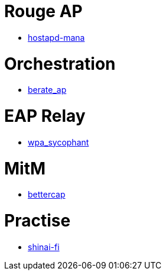 = Rouge AP

* https://github.com/sensepost/hostapd-mana/[hostapd-mana]

= Orchestration

* https://github.com/sensepost/berate_ap[berate_ap]

= EAP Relay

* https://github.com/sensepost/wpa_sycophant[wpa_sycophant]

= MitM

* https://github.com/bettercap/bettercap[bettercap]

= Practise

* https://github.com/sensepost/shinai-fi[shinai-fi]
